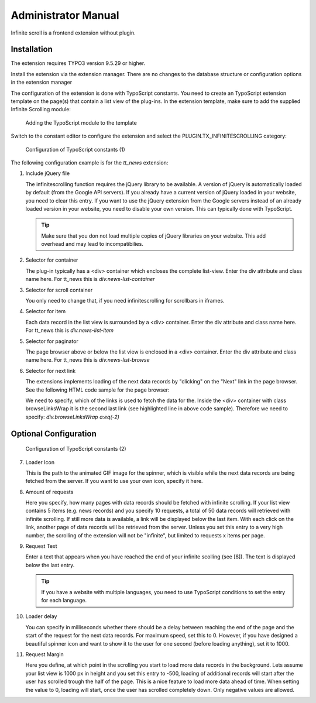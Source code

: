﻿..  include:: /Includes.rst.txt


..  _administrator_manual:

====================
Administrator Manual
====================

Infinite scroll is a frontend extension without plugin.

Installation
============

The extension requires TYPO3 version 9.5.29 or higher.

Install the extension via the extension manager. There are no changes to the
database structure or configuration options in the extension manager

The configuration of the extension is done with TypoScript constants. You need
to create an TypoScript extension template on the page(s) that contain a list
view of the plug-ins. In the extension template, make sure to add the
supplied Infinite Scrolling module:

..  figure:: ../Images/infinite-scroll-ts-config.png
    :width: 800px
    :alt: Adding the TypoScript module

    Adding the TypoScript module to the template

Switch to the constant editor to configure the extension and select
the PLUGIN.TX_INFINITESCROLLING category:

..  figure:: ../Images/infinite-scroll-ts-constants1.png
    :width: 400px
    :alt: Configuration of TypoScript constants

    Configuration of TypoScript constants (1)

The following configuration example is for the `tt_news` extension:

..  rst-class:: bignums

1.  Include jQuery file

    The infinitescrolling function requires the jQuery library to be available.
    A version of jQuery is automatically loaded by default (from the Google
    API servers). If you already have a current version of jQuery loaded in
    your website, you need to clear this entry. If you want to use the jQuery
    extension from the Google servers instead of an already loaded version in
    your website, you need to disable your own version. This can typically
    done with TypoScript.

    ..  tip::

        Make sure that you don not load multiple copies of jQuery libraries on
        your website. This add overhead and may lead to incompatibilies.

2.  Selector for container

    The plug-in typically has a <div> container which encloses the complete
    list-view. Enter the div attribute and class name here. For
    tt_news this is *div.news-list-container*

3.  Selector for scroll container

    You only need to change that, if you need infinitescrolling for scrollbars
    in iframes.

4.  Selector for item

    Each data record in the list view is surrounded by a <div> container. Enter
    the div attribute and class name here. For tt_news this
    is *div.news-list-item*

5.  Selector for paginator

    The page browser above or below the list view is enclosed in
    a <div> container. Enter the div attribute and class name here. For
    tt_news this is *div.news-list-browse*

6.  Selector for next link

    The extensions implements loading of the next data records by "clicking" on
    the "Next" link in the page browser. See the following HTML code sample
    for the page browser:

    ..  code-block:: html
        :emphasize-lines: 10,10

        <div class="news-list-browse">
            <div class="browseLinksWrap">
                <span class="disabledLinkWrap">&lt;&lt; First</span>
                <span class="disabledLinkWrap">&lt; Previous</span>
                <span class="activeLinkWrap">Page 1</span>
                <a href="aktuelles/uebersicht/1.html" target="_top">Page 2</a>
                <a href="aktuelles/uebersicht/2.html" target="_top">Page 3</a>
                <a href="aktuelles/uebersicht/3.html" target="_top">Page 4</a>
                <a href="aktuelles/uebersicht/4.html" target="_top">Page 5</a>
                <a href="aktuelles/uebersicht/1.html" target="_top">Next &gt;</a>
                <a href="aktuelles/uebersicht/31.html" target="_top">Last &gt;&gt;</a>
            </div>
        </div>

    We need to specify, which of the links is used to fetch the data for the.
    Inside the <div> container with class browseLinksWrap it is the second last
    link (see highlighted line in above code sample). Therefore we need
    to specify: *div.browseLinksWrap a:eq(-2)*

Optional Configuration
======================

..  figure:: ../Images/infinite-scroll-ts-constants2.png
    :width: 800px
    :alt: Configuration of TypoScript constants (2)

    Configuration of TypoScript constants (2)

..  rst-class:: bignums

7.  Loader Icon

    This is the path to the animated GIF image for the spinner, which is
    visible while the next data records are being fetched from the server. If
    you want to use your own icon, specify it here.

8.  Amount of requests

    Here you specify, how many pages with data records should be fetched with
    infinite scrolling. If your list view contains 5 items (e.g. news records)
    and you specify 10 requests, a total of 50 data records will retrieved
    with infinite scrolling. If still more data is available, a link will be
    displayed below the last item. With each click on the link, another page of
    data records will be retrieved from the server. Unless you set this entry
    to a very high number, the scrolling of the extension will not
    be "infinite", but limited to requests x items per page.

9.  Request Text

    Enter a text that appears when you have reached the end of your infinite
    scolling (see [8]). The text is displayed below the last entry.

    ..  tip::

        If you have a website with multiple languages, you need to use
        TypoScript conditions to set the entry for each language.

10. Loader delay

    You can specify in milliseconds whether there should be a delay between
    reaching the end of the page and the start of the request for the next data
    records. For maximum speed, set this to 0. However, if you have designed
    a beautiful spinner icon and want to show it to the user for one
    second (before loading anything), set it to 1000.

11. Request Margin

    Here you define, at which point in the scrolling you start to load more
    data records in the background. Lets assume your list view is 1000 px in
    height and you set this entry to -500, loading of additional records will
    start after the user has scrolled trough the half of the page. This is a
    nice feature to load more data ahead of time.
    When setting the value to 0, loading will start, once the user has scrolled
    completely down. Only negative values are allowed.
